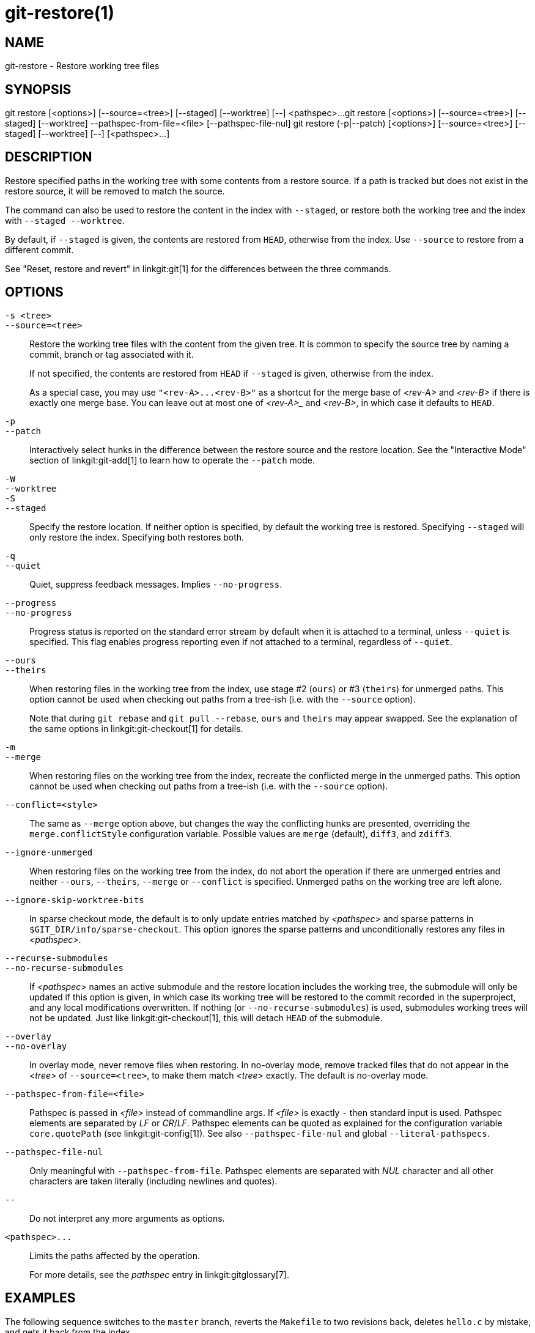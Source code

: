 git-restore(1)
==============

NAME
----
git-restore - Restore working tree files

SYNOPSIS
--------
[synopsis]
git restore [<options>] [--source=<tree>] [--staged] [--worktree] [--] <pathspec>...
git restore [<options>] [--source=<tree>] [--staged] [--worktree] --pathspec-from-file=<file> [--pathspec-file-nul]
git restore (-p|--patch) [<options>] [--source=<tree>] [--staged] [--worktree] [--] [<pathspec>...]

DESCRIPTION
-----------
Restore specified paths in the working tree with some contents from a
restore source. If a path is tracked but does not exist in the restore
source, it will be removed to match the source.

The command can also be used to restore the content in the index with
`--staged`, or restore both the working tree and the index with
`--staged --worktree`.

By default, if `--staged` is given, the contents are restored from `HEAD`,
otherwise from the index. Use `--source` to restore from a different commit.

See "Reset, restore and revert" in linkgit:git[1] for the differences
between the three commands.

OPTIONS
-------
`-s <tree>`::
`--source=<tree>`::
	Restore the working tree files with the content from the given
	tree. It is common to specify the source tree by naming a
	commit, branch or tag associated with it.
+
If not specified, the contents are restored from `HEAD` if `--staged` is
given, otherwise from the index.
+
As a special case, you may use `"<rev-A>...<rev-B>"` as a shortcut for the
merge base of _<rev-A>_ and _<rev-B>_ if there is exactly one merge base. You can
leave out at most one of _<rev-A>__ and _<rev-B>_, in which case it defaults to `HEAD`.

`-p`::
`--patch`::
	Interactively select hunks in the difference between the
	restore source and the restore location. See the "Interactive
	Mode" section of linkgit:git-add[1] to learn how to operate
	the `--patch` mode.

`-W`::
`--worktree`::
`-S`::
`--staged`::
	Specify the restore location. If neither option is specified,
	by default the working tree is restored. Specifying `--staged`
	will only restore the index. Specifying both restores both.

`-q`::
`--quiet`::
	Quiet, suppress feedback messages. Implies `--no-progress`.

`--progress`::
`--no-progress`::
	Progress status is reported on the standard error stream
	by default when it is attached to a terminal, unless `--quiet`
	is specified. This flag enables progress reporting even if not
	attached to a terminal, regardless of `--quiet`.

`--ours`::
`--theirs`::
	When restoring files in the working tree from the index, use
	stage #2 (`ours`) or #3 (`theirs`) for unmerged paths.
	This option cannot be used when checking out paths from a
	tree-ish (i.e. with the `--source` option).
+
Note that during `git rebase` and `git pull --rebase`, `ours` and
`theirs` may appear swapped. See the explanation of the same options
in linkgit:git-checkout[1] for details.

`-m`::
`--merge`::
	When restoring files on the working tree from the index,
	recreate the conflicted merge in the unmerged paths.
	This option cannot be used when checking out paths from a
	tree-ish (i.e. with the `--source` option).

`--conflict=<style>`::
	The same as `--merge` option above, but changes the way the
	conflicting hunks are presented, overriding the
	`merge.conflictStyle` configuration variable.  Possible values
	are `merge` (default), `diff3`, and `zdiff3`.

`--ignore-unmerged`::
	When restoring files on the working tree from the index, do
	not abort the operation if there are unmerged entries and
	neither `--ours`, `--theirs`, `--merge` or `--conflict` is
	specified. Unmerged paths on the working tree are left alone.

`--ignore-skip-worktree-bits`::
	In sparse checkout mode, the default is to only update entries
	matched by _<pathspec>_ and sparse patterns in
	`$GIT_DIR/info/sparse-checkout`. This option ignores the sparse
	patterns and unconditionally restores any files in
	_<pathspec>_.

`--recurse-submodules`::
`--no-recurse-submodules`::
	If _<pathspec>_ names an active submodule and the restore location
	includes the working tree, the submodule will only be updated if
	this option is given, in which case its working tree will be
	restored to the commit recorded in the superproject, and any local
	modifications overwritten. If nothing (or
	`--no-recurse-submodules`) is used, submodules working trees will
	not be updated. Just like linkgit:git-checkout[1], this will detach
	`HEAD` of the submodule.

`--overlay`::
`--no-overlay`::
	In overlay mode, never remove files when restoring. In no-overlay mode,
	remove tracked files that do not appear in the _<tree>_ of
	`--source=<tree>`, to make them match _<tree>_ exactly. The default
	is no-overlay mode.

`--pathspec-from-file=<file>`::
	Pathspec is passed in _<file>_ instead of commandline args. If
	_<file>_ is exactly `-` then standard input is used. Pathspec
	elements are separated by _LF_ or _CR_/_LF_. Pathspec elements can be
	quoted as explained for the configuration variable `core.quotePath`
	(see linkgit:git-config[1]). See also `--pathspec-file-nul` and
	global `--literal-pathspecs`.

`--pathspec-file-nul`::
	Only meaningful with `--pathspec-from-file`. Pathspec elements are
	separated with _NUL_ character and all other characters are taken
	literally (including newlines and quotes).

`--`::
	Do not interpret any more arguments as options.

`<pathspec>...`::
	Limits the paths affected by the operation.
+
For more details, see the 'pathspec' entry in linkgit:gitglossary[7].

EXAMPLES
--------

The following sequence switches to the `master` branch, reverts the
`Makefile` to two revisions back, deletes `hello.c` by mistake, and gets
it back from the index.

------------
$ git switch master
$ git restore --source master~2 Makefile  <1>
$ rm -f hello.c
$ git restore hello.c                     <2>
------------

<1> take a file out of another commit
<2> restore `hello.c` from the index

If you want to restore _all_ C source files to match the version in
the index, you can say

------------
$ git restore '*.c'
------------

Note the quotes around `*.c`.  The file `hello.c` will also be
restored, even though it is no longer in the working tree, because the
file globbing is used to match entries in the index (not in the
working tree by the shell).

To restore all files in the current directory

------------
$ git restore .
------------

or to restore all working tree files with 'top' pathspec magic (see
linkgit:gitglossary[7])

------------
$ git restore :/
------------

To restore a file in the index to match the version in `HEAD` (this is
the same as using linkgit:git-reset[1])

------------
$ git restore --staged hello.c
------------

or you can restore both the index and the working tree (this is the same
as using linkgit:git-checkout[1])

------------
$ git restore --source=HEAD --staged --worktree hello.c
------------

or the short form which is more practical but less readable:

------------
$ git restore -s@ -SW hello.c
------------

SEE ALSO
--------
linkgit:git-checkout[1],
linkgit:git-reset[1]

GIT
---
Part of the linkgit:git[1] suite
